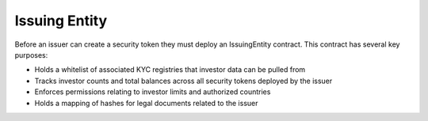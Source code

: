 .. _issuing-entity:

##############
Issuing Entity
##############

Before an issuer can create a security token they must deploy an IssuingEntity contract. This contract has several key purposes:

-  Holds a whitelist of associated KYC registries that investor data can be pulled from
-  Tracks investor counts and total balances across all security tokens deployed by the issuer
-  Enforces permissions relating to investor limits and authorized countries
-  Holds a mapping of hashes for legal documents related to the issuer
